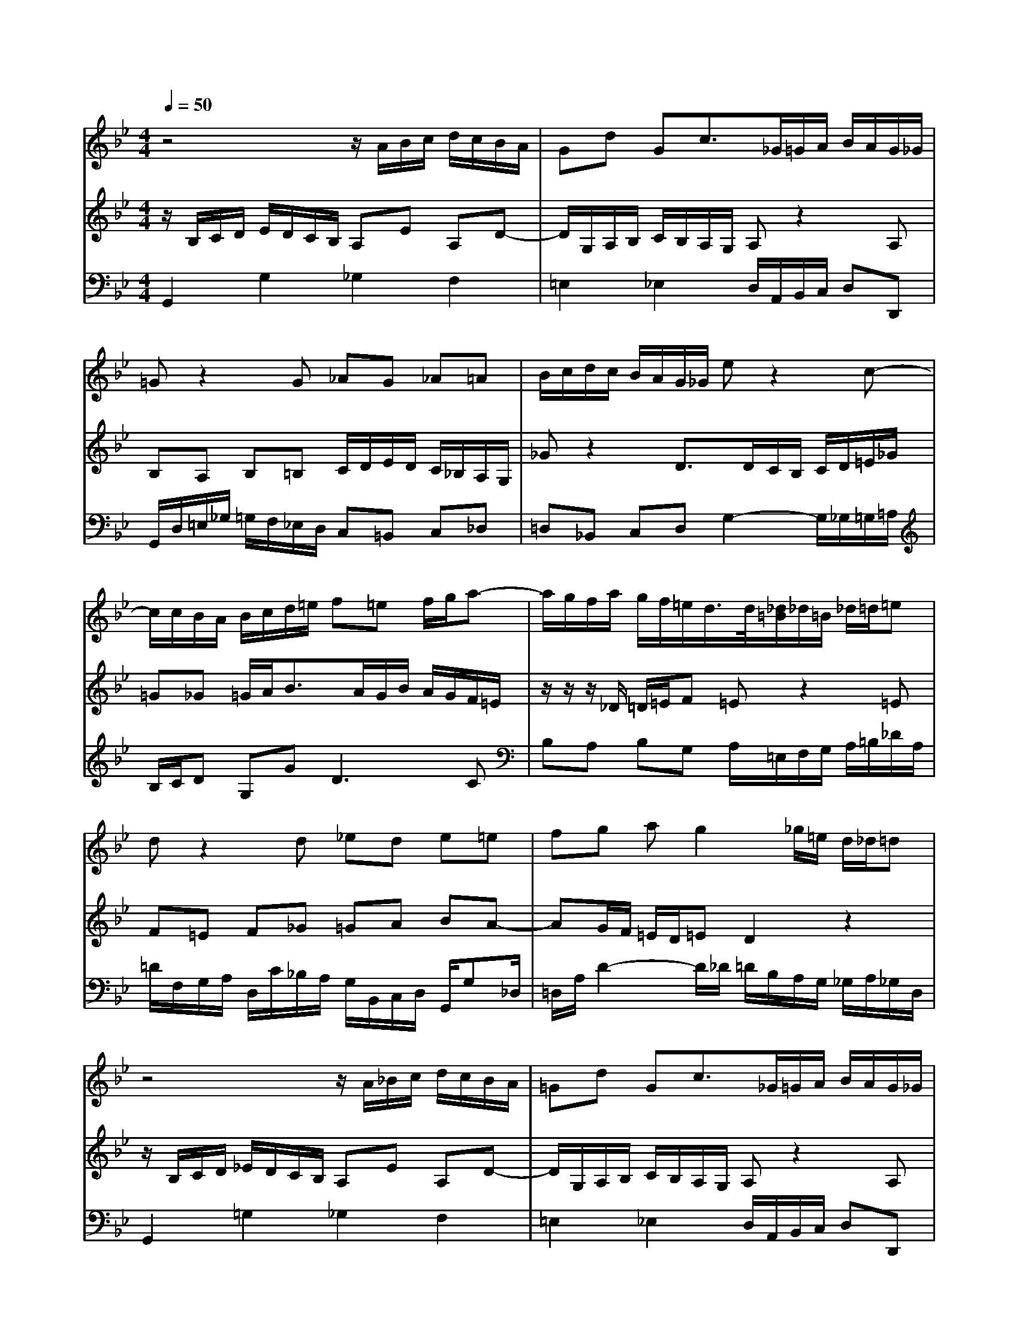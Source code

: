 % input file /home/ubuntu/MusicGeneratorQuin/training_data/bach_new/988-v21.mid
% format 1 file 17 tracks
X: 1
T: 
M: 4/4
L: 1/8
Q:1/4=50
% Last note suggests minor mode tune
K:Bb % 2 flats
%untitled
% Time signature=4/4  MIDI-clocks/click=24  32nd-notes/24-MIDI-clocks=8
% MIDI Key signature, sharp/flats=-2  minor=0
%A
%A'
%B
%B'
V:1
%Solo Harpsichord with 2 Manuals
%%MIDI program 6
z4 z/2A/2B/2c/2 d/2c/2B/2A/2|Gd Gc3/2_G/2=G/2A/2 B/2A/2G/2_G/2|=Gz2G _AG _A=A|B/2c/2d/2c/2 B/2A/2G/2_G/2 ez2c-|
c/2c/2B/2A/2 B/2c/2d/2=e/2 f=e f/2g/2a-|a/2g/2f/2a/2 g/2f/2=e/2d/2>d/2[_d/2=B/2]_d/2=B/2 _d/2=d/2=e|dz2d _ed e=e|fg ag2_g/2=e/2 d/2_d/2=d|
z4 z/2A/2_B/2c/2 d/2c/2B/2A/2|=Gd Gc3/2_G/2=G/2A/2 B/2A/2G/2_G/2|=Gz2G _AG _A=A|B/2c/2d/2c/2 B/2A/2G/2_G/2 _ez2c-|
c/2c/2B/2A/2 B/2c/2d/2=e/2 f=e f/2=g/2a-|a/2g/2f/2a/2 g/2f/2=e/2d/2>d/2[_d/2=B/2]_d/2=B/2 _d/2=d/2=e|dz2d _ed e=e|fg ag2_g/2=e/2 d/2_d/2=d|
z4 z/2_a/2=g/2f/2 =e/2f/2g/2=e/2|cd/2_e/2 f_B z/2f/2e/2d/2 c/2e/2d/2f/2|ef g2- g/2f/2g/2_a/2 d/2c/2d/2f/2|B/2c/2d/2B/2 e_A2=G/2F/2 Ge-|
ed/2c/2 dz3/2=E/2F/2G/2 F/2=E/2D/2C/2|c/2B/2c _Gz2d/2c/2 B/2=A/2=G/2F/2|_Ez2c2B AB/2c/2|dF Ec3/2B/2[A/2G/2][A/2_G/2] =G2|
z4 z/2_a/2g/2f/2 =e/2f/2g/2=e/2|cd/2_e/2 fB z/2f/2e/2d/2 c/2e/2d/2f/2|ef g2- g/2f/2g/2_a/2 d/2c/2d/2f/2|B/2c/2d/2B/2 e_A2G/2F/2 Ge-|
ed/2c/2 dz3/2=E/2F/2G/2 F/2=E/2D/2C/2|c/2B/2c _Gz2d/2c/2 B/2=A/2=G/2F/2|_Ez2c2B AB/2c/2|dF Ec3/2B/2[A/2G/2][A/2_G/2] =G2|
V:2
%--------------------------------------
%%MIDI program 6
z/2B,/2C/2D/2 E/2D/2C/2B,/2 A,E A,D-|D/2G,/2A,/2B,/2 C/2B,/2A,/2G,/2 A,z2A,|B,A, B,=B, C/2D/2E/2D/2 C/2_B,/2A,/2G,/2|_Gz2D3/2D/2C/2B,/2 C/2D/2=E/2_G/2|
=G_G =G/2A<BA/2G/2B/2 A/2G/2F/2=E/2|z/2z/2z/2_D/2 =D/2=E/2F =Ez2=E|F=E F_G =GA BA-|AG/2F/2 =E/2D/2=E D2 z2|
z/2B,/2C/2D/2 _E/2D/2C/2B,/2 A,E A,D-|D/2G,/2A,/2B,/2 C/2B,/2A,/2G,/2 A,z2A,|B,A, B,=B, C/2D/2E/2D/2 C/2_B,/2A,/2G,/2|_Gz2D3/2D/2C/2B,/2 C/2D/2=E/2_G/2|
=G_G =G/2A<BA/2G/2B/2 A/2G/2F/2=E/2|z/2z/2z/2_D/2 =D/2=E/2F =Ez2=E|F=E F_G =GA BA-|AG/2F/2 =E/2D/2=E D2 z2|
z/2B/2A/2G/2 _G/2=G/2A/2_G/2 D=E/2F/2 =GC|z/2G/2F/2_E/2 D/2F/2E/2G/2 FG _A2-|_A/2G/2_A/2B/2 E/2D/2E/2G/2 C/2D/2E/2C/2 FB,-|B,_A,/2G,/2 _A,F2E/2D/2 Ez|
z/2_G,/2=G,/2=A,/2 G,/2_G,/2=E,/2D,/2 D/2C/2D =G,z|zE/2D/2 C/2B,/2A,/2G,/2 _G,z2D-|DC =B,C/2D/2 E=G, _G,D-|D/2C/2[_B,/2A,/2][B,/2=G,/2] _A,/2G,_G,/2 =G,2 z2|
z/2B/2=A/2G/2 _G/2=G/2A/2_G/2 D=E/2F/2 =GC|z/2G/2F/2_E/2 D/2F/2E/2G/2 FG _A2-|_A/2G/2_A/2B/2 E/2D/2E/2G/2 C/2D/2E/2C/2 FB,-|B,_A,/2G,/2 _A,F2E/2D/2 Ez|
z/2_G,/2=G,/2=A,/2 G,/2_G,/2=E,/2D,/2 D/2C/2D =G,z|zE/2D/2 C/2B,/2A,/2G,/2 _G,z2D-|DC =B,C/2D/2 E=G, _G,D-|D/2C/2[_B,/2A,/2][B,/2=G,/2] _A,/2G,_G,/2 =G,2 
V:3
%Johann Sebastian Bach  (1685-1750)
%%MIDI program 6
G,,2 G,2 _G,2 F,2|=E,2 _E,2 D,/2A,,/2B,,/2C,/2 D,D,,|G,,/2D,/2=E,/2_G,/2 =G,/2F,/2_E,/2D,/2 C,=B,, C,_D,|=D,_B,, C,D, G,2- G,/2_G,/2=G,/2=A,/2|
B,/2C/2D G,G2<D2C|B,A, B,G, A,/2=E,/2F,/2G,/2 A,/2=B,/2_D/2A,/2|=D/2F,/2G,/2A,/2 D,/2C/2_B,/2A,/2 G,/2B,,/2C,/2D,/2 G,,/2G,_D,/2|=D,/2A,/2D2-D/2_D/2 =D/2B,/2A,/2G,/2 _G,/2A,/2_G,/2D,/2|
G,,2 =G,2 _G,2 F,2|=E,2 _E,2 D,/2A,,/2B,,/2C,/2 D,D,,|G,,/2D,/2=E,/2_G,/2 =G,/2F,/2_E,/2D,/2 C,=B,, C,_D,|=D,_B,, C,D, G,2- G,/2_G,/2=G,/2A,/2|
B,/2C/2D G,G2<D2C|B,A, B,G, A,/2=E,/2F,/2G,/2 A,/2=B,/2_D/2A,/2|=D/2F,/2G,/2A,/2 D,/2C/2_B,/2A,/2 G,/2B,,/2C,/2D,/2 G,,/2G,_D,/2|=D,/2A,/2D2-D/2_D/2 =D/2B,/2A,/2G,/2 _G,/2A,/2_G,/2D,/2|
D,D2C =B,_B,2A,/2=G,/2|A,_A,2G, D,_E, F,B,,|E,z2E,2<_A,2G,/2F,/2|G,2- G,/2F,/2E,/2D,/2 E,/2G,,/2_A,,/2B,,/2 E,,/2G,,/2=A,,/2=B,,/2|
C,2 zC, _B,,2 zB,,|A,,/2G,,/2A,,/2B,,/2 A,,/2G,,/2_G,,/2=E,,/2 D,,/2C,/2D,/2E,/2 D,/2C,/2B,,/2A,,/2|=G,,/2F,/2G,/2_A,/2 G,/2F,/2E,/2D,/2 C,/2=B,,/2C,/2_D,/2 =D,/2E,/2D,/2C,/2|_B,,/2A,,/2B,,/2=B,,/2 C,D, G,,/2D,/2_B,,/2D,/2 G,/2D,/2B,,/2G,,/2|
D,D2C =B,_B,2=A,/2G,/2|A,_A,2G, D,E, F,B,,|E,z2E,2<_A,2G,/2F,/2|G,2- G,/2F,/2E,/2D,/2 E,/2G,,/2_A,,/2B,,/2 _E,,/2G,,/2=A,,/2=B,,/2|
C,2 zC, _B,,2 zB,,|A,,/2G,,/2A,,/2B,,/2 A,,/2G,,/2_G,,/2=E,,/2 D,,/2C,/2D,/2E,/2 D,/2C,/2B,,/2A,,/2|=G,,/2F,/2G,/2_A,/2 G,/2F,/2E,/2D,/2 C,/2=B,,/2C,/2_D,/2 =D,/2E,/2D,/2C,/2|_B,,/2A,,/2B,,/2=B,,/2 C,D, G,,/2D,/2_B,,/2D,/2 G,/2D,/2B,,/2G,,/2|
%The Goldberg Variations - BWV 988
%Aria with 30 Variations for Harpsichord with 2 Manuals
%--------------------------------------
%Variatio 21 Canone alla Settima
%--------------------------------------
%Sequenced with Cakewalk Pro Audio by
%David J. Grossman - dave@unpronounceable.com
%This and other Bach MIDI files can be found at:
%Dave's J.S. Bach Page
%http://www.unpronounceable.com/bach
%--------------------------------------
%Original Filename: 988-v21.mid
%Last Modified: March 14, 1997
